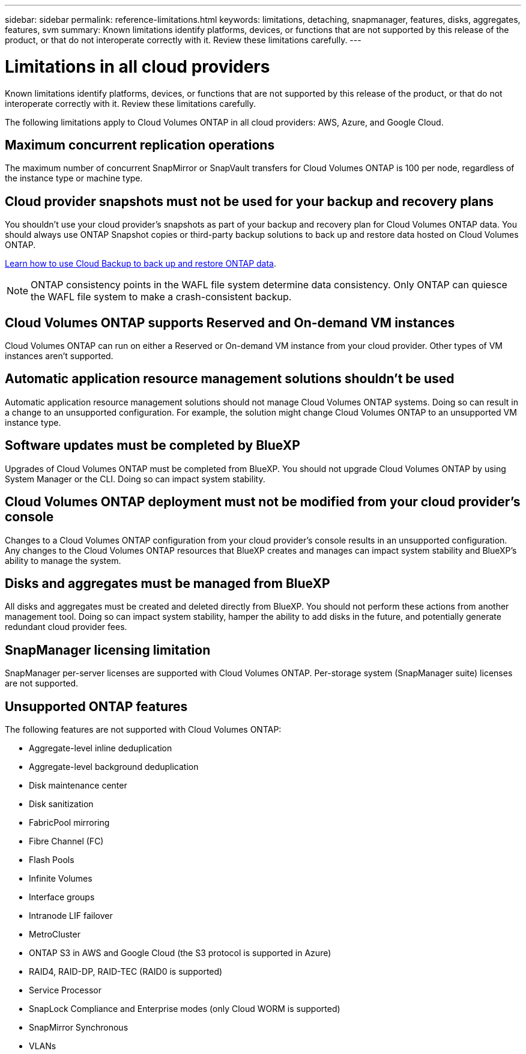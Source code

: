 ---
sidebar: sidebar
permalink: reference-limitations.html
keywords: limitations, detaching, snapmanager, features, disks, aggregates, features, svm
summary: Known limitations identify platforms, devices, or functions that are not supported by this release of the product, or that do not interoperate correctly with it. Review these limitations carefully.
---

= Limitations in all cloud providers
:hardbreaks:
:nofooter:
:icons: font
:linkattrs:
:imagesdir: ./media/

[.lead]
Known limitations identify platforms, devices, or functions that are not supported by this release of the product, or that do not interoperate correctly with it. Review these limitations carefully.

The following limitations apply to Cloud Volumes ONTAP in all cloud providers: AWS, Azure, and Google Cloud.

== Maximum concurrent replication operations

The maximum number of concurrent SnapMirror or SnapVault transfers for Cloud Volumes ONTAP is 100 per node, regardless of the instance type or machine type.

== Cloud provider snapshots must not be used for your backup and recovery plans

You shouldn't use your cloud provider's snapshots as part of your backup and recovery plan for Cloud Volumes ONTAP data. You should always use ONTAP Snapshot copies or third-party backup solutions to back up and restore data hosted on Cloud Volumes ONTAP.

https://docs.netapp.com/us-en/cloud-manager-backup-restore/concept-backup-to-cloud.html[Learn how to use Cloud Backup to back up and restore ONTAP data^].

NOTE: ONTAP consistency points in the WAFL file system determine data consistency. Only ONTAP can quiesce the WAFL file system to make a crash-consistent backup.

== Cloud Volumes ONTAP supports Reserved and On-demand VM instances

Cloud Volumes ONTAP can run on either a Reserved or On-demand VM instance from your cloud provider. Other types of VM instances aren't supported.

== Automatic application resource management solutions shouldn't be used

Automatic application resource management solutions should not manage Cloud Volumes ONTAP systems. Doing so can result in a change to an unsupported configuration. For example, the solution might change Cloud Volumes ONTAP to an unsupported VM instance type.

== Software updates must be completed by BlueXP

Upgrades of Cloud Volumes ONTAP must be completed from BlueXP. You should not upgrade Cloud Volumes ONTAP by using System Manager or the CLI. Doing so can impact system stability.

== Cloud Volumes ONTAP deployment must not be modified from your cloud provider’s console

Changes to a Cloud Volumes ONTAP configuration from your cloud provider's console results in an unsupported configuration. Any changes to the Cloud Volumes ONTAP resources that BlueXP creates and manages can impact system stability and BlueXP's ability to manage the system.

== Disks and aggregates must be managed from BlueXP

All disks and aggregates must be created and deleted directly from BlueXP. You should not perform these actions from another management tool. Doing so can impact system stability, hamper the ability to add disks in the future, and potentially generate redundant cloud provider fees.

== SnapManager licensing limitation

SnapManager per-server licenses are supported with Cloud Volumes ONTAP. Per-storage system (SnapManager suite) licenses are not supported.

== Unsupported ONTAP features

The following features are not supported with Cloud Volumes ONTAP:

* Aggregate-level inline deduplication
* Aggregate-level background deduplication
* Disk maintenance center
* Disk sanitization
* FabricPool mirroring
* Fibre Channel (FC)
* Flash Pools
* Infinite Volumes
* Interface groups
* Intranode LIF failover
* MetroCluster
* ONTAP S3 in AWS and Google Cloud (the S3 protocol is supported in Azure)
* RAID4, RAID-DP, RAID-TEC (RAID0 is supported)
* Service Processor
* SnapLock Compliance and Enterprise modes (only Cloud WORM is supported)
* SnapMirror Synchronous
* VLANs
